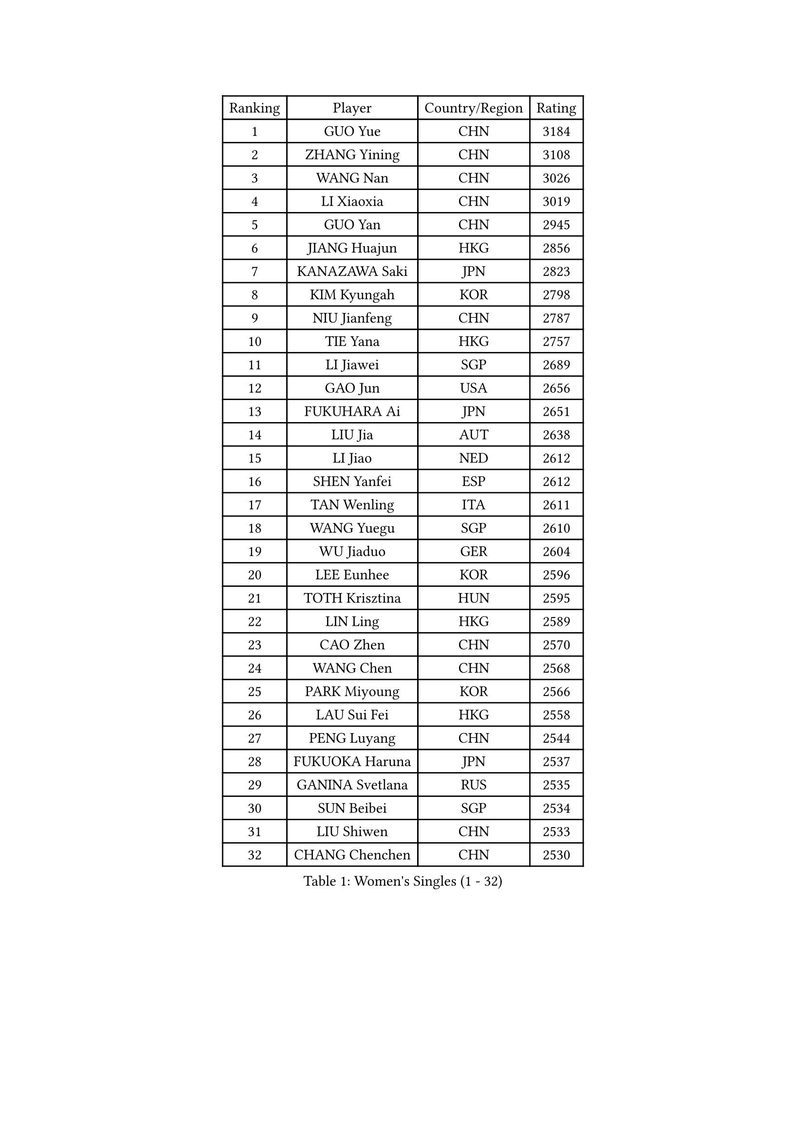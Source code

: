 
#set text(font: ("Courier New", "NSimSun"))
#figure(
  caption: "Women's Singles (1 - 32)",
    table(
      columns: 4,
      [Ranking], [Player], [Country/Region], [Rating],
      [1], [GUO Yue], [CHN], [3184],
      [2], [ZHANG Yining], [CHN], [3108],
      [3], [WANG Nan], [CHN], [3026],
      [4], [LI Xiaoxia], [CHN], [3019],
      [5], [GUO Yan], [CHN], [2945],
      [6], [JIANG Huajun], [HKG], [2856],
      [7], [KANAZAWA Saki], [JPN], [2823],
      [8], [KIM Kyungah], [KOR], [2798],
      [9], [NIU Jianfeng], [CHN], [2787],
      [10], [TIE Yana], [HKG], [2757],
      [11], [LI Jiawei], [SGP], [2689],
      [12], [GAO Jun], [USA], [2656],
      [13], [FUKUHARA Ai], [JPN], [2651],
      [14], [LIU Jia], [AUT], [2638],
      [15], [LI Jiao], [NED], [2612],
      [16], [SHEN Yanfei], [ESP], [2612],
      [17], [TAN Wenling], [ITA], [2611],
      [18], [WANG Yuegu], [SGP], [2610],
      [19], [WU Jiaduo], [GER], [2604],
      [20], [LEE Eunhee], [KOR], [2596],
      [21], [TOTH Krisztina], [HUN], [2595],
      [22], [LIN Ling], [HKG], [2589],
      [23], [CAO Zhen], [CHN], [2570],
      [24], [WANG Chen], [CHN], [2568],
      [25], [PARK Miyoung], [KOR], [2566],
      [26], [LAU Sui Fei], [HKG], [2558],
      [27], [PENG Luyang], [CHN], [2544],
      [28], [FUKUOKA Haruna], [JPN], [2537],
      [29], [GANINA Svetlana], [RUS], [2535],
      [30], [SUN Beibei], [SGP], [2534],
      [31], [LIU Shiwen], [CHN], [2533],
      [32], [CHANG Chenchen], [CHN], [2530],
    )
  )#pagebreak()

#set text(font: ("Courier New", "NSimSun"))
#figure(
  caption: "Women's Singles (33 - 64)",
    table(
      columns: 4,
      [Ranking], [Player], [Country/Region], [Rating],
      [33], [MONTEIRO DODEAN Daniela], [ROU], [2529],
      [34], [DING Ning], [CHN], [2508],
      [35], [FUJII Hiroko], [JPN], [2504],
      [36], [HIRANO Sayaka], [JPN], [2479],
      [37], [CHEN Qing], [CHN], [2478],
      [38], [JEE Minhyung], [AUS], [2465],
      [39], [FAN Ying], [CHN], [2456],
      [40], [SONG Ah Sim], [HKG], [2452],
      [41], [BOROS Tamara], [CRO], [2438],
      [42], [WU Xue], [DOM], [2428],
      [43], [#text(gray, "STEFF Mihaela")], [ROU], [2425],
      [44], [ZHANG Rui], [HKG], [2425],
      [45], [KRAMER Tanja], [GER], [2423],
      [46], [KIM Mi Yong], [PRK], [2421],
      [47], [PAOVIC Sandra], [CRO], [2409],
      [48], [UMEMURA Aya], [JPN], [2409],
      [49], [FUJINUMA Ai], [JPN], [2399],
      [50], [SAMARA Elizabeta], [ROU], [2397],
      [51], [#text(gray, "KIM Bokrae")], [KOR], [2384],
      [52], [ODOROVA Eva], [SVK], [2372],
      [53], [TASEI Mikie], [JPN], [2372],
      [54], [PAVLOVICH Viktoria], [BLR], [2368],
      [55], [LI Qian], [POL], [2368],
      [56], [PAVLOVICH Veronika], [BLR], [2368],
      [57], [STEFANOVA Nikoleta], [ITA], [2366],
      [58], [#text(gray, "XU Yan")], [SGP], [2359],
      [59], [LI Xue], [FRA], [2357],
      [60], [GRUNDISCH Carole], [FRA], [2357],
      [61], [KWAK Bangbang], [KOR], [2345],
      [62], [JEON Hyekyung], [KOR], [2343],
      [63], [YU Mengyu], [SGP], [2341],
      [64], [ROBERTSON Laura], [GER], [2336],
    )
  )#pagebreak()

#set text(font: ("Courier New", "NSimSun"))
#figure(
  caption: "Women's Singles (65 - 96)",
    table(
      columns: 4,
      [Ranking], [Player], [Country/Region], [Rating],
      [65], [#text(gray, "ZHANG Xueling")], [SGP], [2336],
      [66], [POTA Georgina], [HUN], [2334],
      [67], [NEGRISOLI Laura], [ITA], [2332],
      [68], [#text(gray, "RYOM Won Ok")], [PRK], [2326],
      [69], [SCHALL Elke], [GER], [2308],
      [70], [STRUSE Nicole], [GER], [2300],
      [71], [LU Yun-Feng], [TPE], [2297],
      [72], [LI Qiangbing], [AUT], [2287],
      [73], [HIURA Reiko], [JPN], [2284],
      [74], [VACENOVSKA Iveta], [CZE], [2278],
      [75], [FENG Tianwei], [SGP], [2275],
      [76], [MOON Hyunjung], [KOR], [2273],
      [77], [ERDELJI Anamaria], [SRB], [2272],
      [78], [SHAN Xiaona], [GER], [2263],
      [79], [LI Nan], [CHN], [2260],
      [80], [ZAMFIR Adriana], [ROU], [2258],
      [81], [YU Kwok See], [HKG], [2257],
      [82], [XIAN Yifang], [FRA], [2255],
      [83], [BOLLMEIER Nadine], [GER], [2254],
      [84], [KOTIKHINA Irina], [RUS], [2252],
      [85], [KONISHI An], [JPN], [2249],
      [86], [IVANCAN Irene], [GER], [2245],
      [87], [BILENKO Tetyana], [UKR], [2238],
      [88], [TERUI Moemi], [JPN], [2236],
      [89], [ISHIGAKI Yuka], [JPN], [2235],
      [90], [TAN Paey Fern], [SGP], [2233],
      [91], [SHIM Serom], [KOR], [2223],
      [92], [LANG Kristin], [GER], [2222],
      [93], [ETSUZAKI Ayumi], [JPN], [2218],
      [94], [KOMWONG Nanthana], [THA], [2218],
      [95], [STRBIKOVA Renata], [CZE], [2217],
      [96], [MOLNAR Cornelia], [CRO], [2214],
    )
  )#pagebreak()

#set text(font: ("Courier New", "NSimSun"))
#figure(
  caption: "Women's Singles (97 - 128)",
    table(
      columns: 4,
      [Ranking], [Player], [Country/Region], [Rating],
      [97], [KIM Jong], [PRK], [2187],
      [98], [PAN Chun-Chu], [TPE], [2182],
      [99], [KOSTROMINA Tatyana], [BLR], [2182],
      [100], [BARTHEL Zhenqi], [GER], [2169],
      [101], [DOLGIKH Maria], [RUS], [2166],
      [102], [LOVAS Petra], [HUN], [2159],
      [103], [LAY Jian Fang], [AUS], [2157],
      [104], [DVORAK Galia], [ESP], [2156],
      [105], [GHATAK Poulomi], [IND], [2149],
      [106], [#text(gray, "PARK Chara")], [KOR], [2146],
      [107], [XU Jie], [POL], [2138],
      [108], [ZHU Fang], [ESP], [2135],
      [109], [SCHOPP Jie], [GER], [2134],
      [110], [ONO Shiho], [JPN], [2119],
      [111], [TKACHOVA Tetyana], [UKR], [2115],
      [112], [KOLTSOVA Anastasia], [RUS], [2112],
      [113], [MUANGSUK Anisara], [THA], [2109],
      [114], [KIM Kyungha], [KOR], [2107],
      [115], [RAMIREZ Sara], [ESP], [2104],
      [116], [HUANG Yi-Hua], [TPE], [2099],
      [117], [#text(gray, "BADESCU Otilia")], [ROU], [2099],
      [118], [YOON Sunae], [KOR], [2095],
      [119], [PASKAUSKIENE Ruta], [LTU], [2087],
      [120], [NI Xia Lian], [LUX], [2087],
      [121], [LI Bin], [HUN], [2086],
      [122], [KRAVCHENKO Marina], [ISR], [2076],
      [123], [KIM Junghyun], [KOR], [2072],
      [124], [#text(gray, "GOBEL Jessica")], [GER], [2055],
      [125], [MA Minglu], [SGP], [2052],
      [126], [TIMINA Elena], [NED], [2051],
      [127], [EKHOLM Matilda], [SWE], [2046],
      [128], [HASAMA Nozomi], [JPN], [2042],
    )
  )